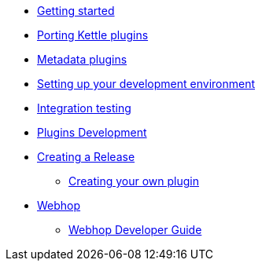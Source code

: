 * xref:getting-started.adoc[Getting started]
* xref:porting-kettle-plugins.adoc[Porting Kettle plugins]
* xref:metadata-plugins.adoc[Metadata plugins]
* xref:setup-dev-environment.adoc[Setting up your development environment]
* xref:integration-testing.adoc[Integration testing]
* xref:plugin-development.adoc[Plugins Development]
* xref:creating-a-release.adoc[Creating a Release]
** xref:start-your-own-plugin.adoc[Creating your own plugin]
* xref:webhop/index.adoc[Webhop]
** xref:webhop/developer-guide.adoc[Webhop Developer Guide]